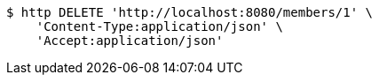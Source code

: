 [source,bash]
----
$ http DELETE 'http://localhost:8080/members/1' \
    'Content-Type:application/json' \
    'Accept:application/json'
----